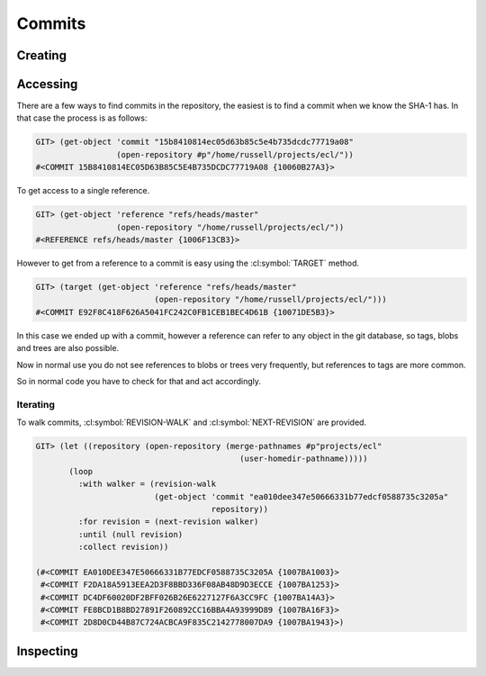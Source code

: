Commits
=======

.. cl:package:: cl-git

.. cl:type:: commit

Creating
--------

.. cl:function:: make-commit


Accessing
---------


There are a few ways to find commits in the repository, the easiest is
to find a commit when we know the SHA-1 has. In that case the process
is as follows:

.. code-block:: common-lisp-repl

   GIT> (get-object 'commit "15b8410814ec05d63b85c5e4b735dcdc77719a08"
                    (open-repository #p"/home/russell/projects/ecl/"))
   #<COMMIT 15B8410814EC05D63B85C5E4B735DCDC77719A08 {10060B27A3}>

To get access to a single reference.

.. code-block:: common-lisp-repl

   GIT> (get-object 'reference "refs/heads/master"
                    (open-repository "/home/russell/projects/ecl/"))
   #<REFERENCE refs/heads/master {1006F13CB3}>

However to get from a reference to a commit is easy using the
:cl:symbol:`TARGET` method.

.. code-block:: common-lisp-repl

   GIT> (target (get-object 'reference "refs/heads/master"
                            (open-repository "/home/russell/projects/ecl/")))
   #<COMMIT E92F8C418F626A5041FC242C0FB1CEB1BEC4D61B {10071DE5B3}>

In this case we ended up with a commit, however a reference can refer
to any object in the git database, so tags, blobs and trees are also
possible.

Now in normal use you do not see references to blobs or trees very
frequently, but references to tags are more common.

So in normal code you have to check for that and act accordingly.

.. cl:method:: get-object commit common-lisp:t common-lisp:t

.. cl:macro:: bind-git-commits

.. cl:method:: list-objects commit common-lisp:t

Iterating
~~~~~~~~~

.. cl:function:: revision-walk

.. cl:generic:: next-revision

To walk commits, :cl:symbol:`REVISION-WALK` and
:cl:symbol:`NEXT-REVISION` are provided.

.. code-block:: common-lisp-repl

   GIT> (let ((repository (open-repository (merge-pathnames #p"projects/ecl" 
                                              (user-homedir-pathname)))))
          (loop 
            :with walker = (revision-walk 
                            (get-object 'commit "ea010dee347e50666331b77edcf0588735c3205a" 
                                        repository))
            :for revision = (next-revision walker)
            :until (null revision)
            :collect revision))

   (#<COMMIT EA010DEE347E50666331B77EDCF0588735C3205A {1007BA1003}>
    #<COMMIT F2DA18A5913EEA2D3F8BBD336F08AB48D9D3ECCE {1007BA1253}>
    #<COMMIT DC4DF60020DF2BFF026B26E6227127F6A3CC9FC {1007BA14A3}>
    #<COMMIT FE8BCD1B8BD27891F260892CC16BBA4A93999D89 {1007BA16F3}>
    #<COMMIT 2D8D0CD44B87C724ACBCA9F835C2142778007DA9 {1007BA1943}>)


Inspecting
----------

.. cl:generic:: message

   .. code-block:: common-lisp-repl

      GIT> (message
            (get-object 'commit "ea010dee347e50666331b77edcf0588735c3205a"
                        (open-repository #p"/home/russell/projects/ecl/")))
      "Add new declaration, si::c-export-fname, which produces lisp compiled files with
      meaningful names for the exported functions. For instance,
          (proclaim '(si::c-export-fname union))
      is used to produce a C function with name clLunion, which can be directly used
      in other compiled files. This feature has been applied to almost all functions
      in the Lisp runtime.
      "

.. cl:generic:: author

   .. code-block:: common-lisp-repl

      GIT> (author
            (get-object 'commit "ea010dee347e50666331b77edcf0588735c3205a"
                        (open-repository #p"/home/russell/projects/ecl/")))
      (:NAME "jjgarcia"
       :EMAIL "jjgarcia"
       :TIME @2001-07-13T02:32:15.000000+10:00
       :TIMEZONE #<LOCAL-TIME::TIMEZONE +0000>)

.. cl:generic:: committer

   .. code-block:: common-lisp-repl

      GIT> (committer
            (get-object 'commit "ea010dee347e50666331b77edcf0588735c3205a"
                        (open-repository #p"/home/russell/projects/ecl/")))
      (:NAME "jjgarcia"
       :EMAIL "jjgarcia"
       :TIME @2001-07-13T02:32:15.000000+10:00
       :TIMEZONE #<LOCAL-TIME::TIMEZONE +0000>)

.. cl:generic:: parents commit

   .. code-block:: common-lisp-repl


      GIT> (parents
            (get-object 'commit "ea010dee347e50666331b77edcf0588735c3205a"
                        (open-repository #p"/home/russell/projects/ecl/")))
      (#<COMMIT F2DA18A5913EEA2D3F8BBD336F08AB48D9D3ECCE (weak) {100559E5A3}>)

.. cl:generic:: commit-tree

   To see the state of the repository when this commit was made, use the
   :cl:symbol:`COMMIT-TREE`.

   .. code-block:: common-lisp-repl

      GIT> (commit-tree
            (target
             (repository-head
              (open-repository (merge-pathnames #p"projects/ecl"
                                                (user-homedir-pathname))))))
      #<TREE 96F8A446E020204589710FE1BF0CE1DD5B5B5AD0 {10079C9C03}>

